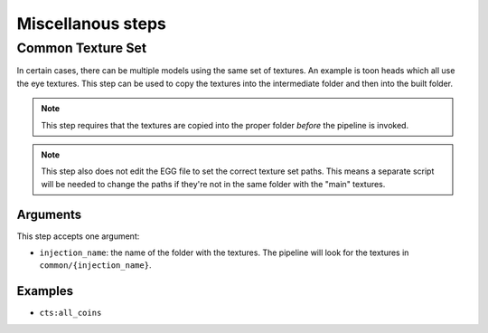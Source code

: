Miscellanous steps
==================

Common Texture Set
------------------

In certain cases, there can be multiple models using the same set of textures.
An example is toon heads which all use the eye textures.
This step can be used to copy the textures into the intermediate folder
and then into the built folder.

.. note:: This step requires that the textures are copied into the proper folder *before* the pipeline is invoked.

.. note:: This step also does not edit the EGG file to set the correct texture set paths.
   This means a separate script will be needed to change the paths if they're not in the same folder
   with the "main" textures.

Arguments
~~~~~~~~~

This step accepts one argument:

* ``injection_name``: the name of the folder with the textures.
  The pipeline will look for the textures in ``common/{injection_name}``.

Examples
~~~~~~~~

* ``cts:all_coins``
